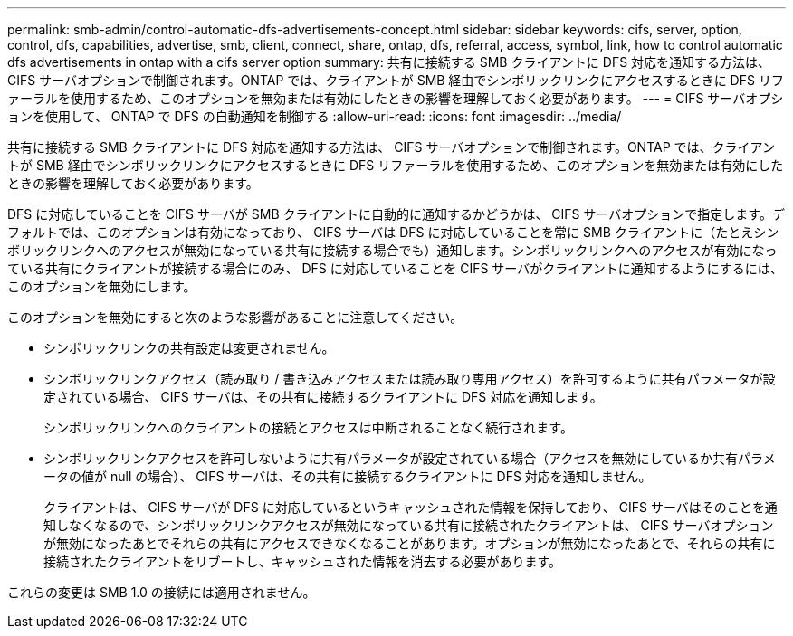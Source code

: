 ---
permalink: smb-admin/control-automatic-dfs-advertisements-concept.html 
sidebar: sidebar 
keywords: cifs, server, option, control, dfs, capabilities, advertise, smb, client, connect, share, ontap, dfs, referral, access, symbol, link, how to control automatic dfs advertisements in ontap with a cifs server option 
summary: 共有に接続する SMB クライアントに DFS 対応を通知する方法は、 CIFS サーバオプションで制御されます。ONTAP では、クライアントが SMB 経由でシンボリックリンクにアクセスするときに DFS リファーラルを使用するため、このオプションを無効または有効にしたときの影響を理解しておく必要があります。 
---
= CIFS サーバオプションを使用して、 ONTAP で DFS の自動通知を制御する
:allow-uri-read: 
:icons: font
:imagesdir: ../media/


[role="lead"]
共有に接続する SMB クライアントに DFS 対応を通知する方法は、 CIFS サーバオプションで制御されます。ONTAP では、クライアントが SMB 経由でシンボリックリンクにアクセスするときに DFS リファーラルを使用するため、このオプションを無効または有効にしたときの影響を理解しておく必要があります。

DFS に対応していることを CIFS サーバが SMB クライアントに自動的に通知するかどうかは、 CIFS サーバオプションで指定します。デフォルトでは、このオプションは有効になっており、 CIFS サーバは DFS に対応していることを常に SMB クライアントに（たとえシンボリックリンクへのアクセスが無効になっている共有に接続する場合でも）通知します。シンボリックリンクへのアクセスが有効になっている共有にクライアントが接続する場合にのみ、 DFS に対応していることを CIFS サーバがクライアントに通知するようにするには、このオプションを無効にします。

このオプションを無効にすると次のような影響があることに注意してください。

* シンボリックリンクの共有設定は変更されません。
* シンボリックリンクアクセス（読み取り / 書き込みアクセスまたは読み取り専用アクセス）を許可するように共有パラメータが設定されている場合、 CIFS サーバは、その共有に接続するクライアントに DFS 対応を通知します。
+
シンボリックリンクへのクライアントの接続とアクセスは中断されることなく続行されます。

* シンボリックリンクアクセスを許可しないように共有パラメータが設定されている場合（アクセスを無効にしているか共有パラメータの値が null の場合）、 CIFS サーバは、その共有に接続するクライアントに DFS 対応を通知しません。
+
クライアントは、 CIFS サーバが DFS に対応しているというキャッシュされた情報を保持しており、 CIFS サーバはそのことを通知しなくなるので、シンボリックリンクアクセスが無効になっている共有に接続されたクライアントは、 CIFS サーバオプションが無効になったあとでそれらの共有にアクセスできなくなることがあります。オプションが無効になったあとで、それらの共有に接続されたクライアントをリブートし、キャッシュされた情報を消去する必要があります。



これらの変更は SMB 1.0 の接続には適用されません。
